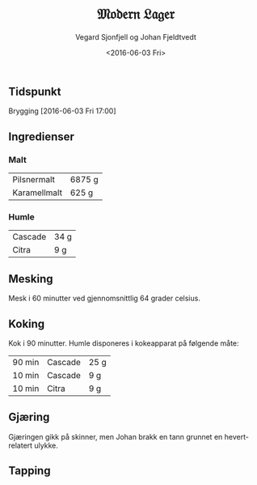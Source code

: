 #+TITLE: 𝔐𝔬𝔡𝔢𝔯𝔫 𝔏𝔞𝔤𝔢𝔯
#+AUTHOR: Vegard Sjonfjell og Johan Fjeldtvedt
#+DATE: <2016-06-03 Fri>
#+OPTIONS: toc:nil

** Tidspunkt
   Brygging [2016-06-03 Fri 17:00]
   
** Ingredienser
   
   #+BEGIN_SRC python :session :exports none
      # Forhold mellom vår oppskrift og originaloppskrift
      r = 25 / 20.

      malts = [
          [5500 * r, "pilsnermalt"],
          [500 * r, "karamellmalt"],
      ]

      hop_times = [
          [90, "cascade", 20 * r],
          [10, "cascade", 7 * r],
          [10, "citra", 7 * r],
      ]
   #+END_SRC
   
   #+RESULTS:
   
*** Malt
    #+BEGIN_SRC python :session :exports results
      [
          [ malt.capitalize(), "%.0f g" % weight ]
          for weight, malt in malts
      ]
    #+END_SRC
    
    #+RESULTS:
    | Pilsnermalt  | 6875 g |
    | Karamellmalt | 625 g  |
    
*** Humle
    #+BEGIN_SRC python :session :exports results
      hops = list(set(name for _, name, _ in hop_times))
      [
          [ hop.capitalize(), "%.0f g" % sum(gram for _, name, gram in hop_times if name == hop) ]
          for hop in hops
      ]
    #+END_SRC
    
    #+RESULTS:
    | Cascade | 34 g |
    | Citra   | 9 g  |
    
** Mesking
   Mesk i 60 minutter ved gjennomsnittlig 64 grader celsius.
   
** Koking
   Kok i 90 minutter. Humle disponeres i kokeapparat på følgende måte:
   
   #+BEGIN_SRC python :session :exports results
     [
         [ "%d min" % time, hop.capitalize(), "%.0f g" % gram ]
         for time, hop, gram in hop_times
     ]
   #+END_SRC
   
   #+RESULTS:
   | 90 min | Cascade | 25 g |
   | 10 min | Cascade | 9 g  |
   | 10 min | Citra   | 9 g  |
   
** Gjæring
   Gjæringen gikk på skinner, men Johan brakk en tann grunnet en hevert-relatert ulykke.
   
** Tapping
